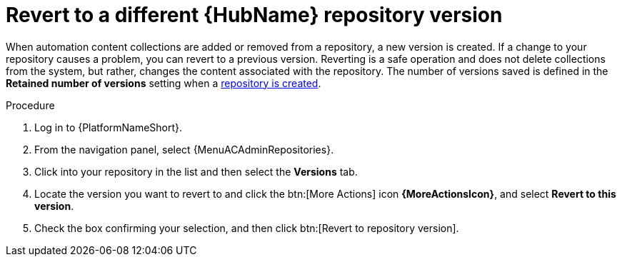 :_mod-docs-content-type: <PROCEDURE>
[id="proc-revert-repository-version"]

= Revert to a different {HubName} repository version

When automation content collections are added or removed from a repository, a new version is created. If a change to your repository causes a problem, you can revert to a previous version. Reverting is a safe operation and does not delete collections from the system, but rather, changes the content associated with the repository. The number of versions saved is defined in the *Retained number of versions* setting when a xref:proc-create-repository[repository is created].

.Procedure

. Log in to {PlatformNameShort}.
. From the navigation panel, select {MenuACAdminRepositories}.
. Click into your repository in the list and then select the *Versions* tab.
. Locate the version you want to revert to and click the btn:[More Actions] icon *{MoreActionsIcon}*, and select *Revert to this version*.
. Check the box confirming your selection, and then click btn:[Revert to repository version].
